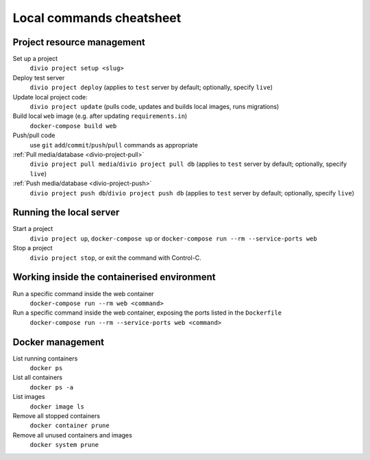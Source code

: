 .. _local-commands-cheatsheet:

Local commands cheatsheet
========================================================

Project resource management
---------------------------

Set up a project
    ``divio project setup <slug>``

Deploy test server
    ``divio project deploy`` (applies to ``test`` server by default; optionally, specify ``live``)

Update local project code:
    ``divio project update`` (pulls code, updates and builds local images, runs migrations)

Build local ``web`` image (e.g. after updating ``requirements.in``)
    ``docker-compose build web``

Push/pull code
    use ``git`` ``add``/``commit``/``push``/``pull`` commands as appropriate

:ref:`Pull media/database <divio-project-pull>`
    ``divio project pull media``/``divio project pull db`` (applies to ``test`` server by default; optionally,
    specify ``live``)

:ref:`Push media/database <divio-project-push>`
    ``divio project push db``/``divio project push db`` (applies to ``test`` server by default; optionally, specify
    ``live``)


Running the local server
------------------------

Start a project
    ``divio project up``, ``docker-compose up`` or ``docker-compose run --rm --service-ports web``

Stop a project
    ``divio project stop``, or exit the command with Control-C.


Working inside the containerised environment
--------------------------------------------

Run a specific command inside the web container
    ``docker-compose run --rm web <command>``

Run a specific command inside the web container, exposing the ports listed in the ``Dockerfile``
    ``docker-compose run --rm --service-ports web <command>``


Docker management
-----------------

List running containers
    ``docker ps``

List all containers
    ``docker ps -a``

List images
    ``docker image ls``

Remove all stopped containers
    ``docker container prune``

Remove all unused containers and images
    ``docker system prune``
